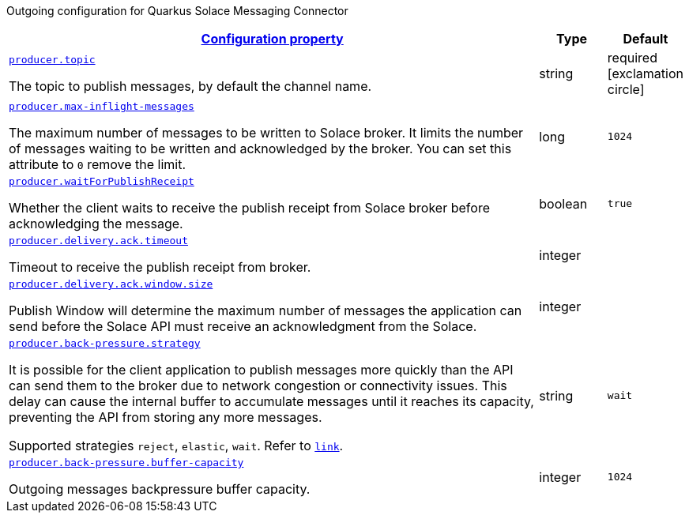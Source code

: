 
:summaryTableId: quarkus-solace-extension-outgoing
Outgoing configuration for Quarkus Solace Messaging Connector
[.configuration-reference.searchable, cols="80,.^10,.^10"]
|===

h|[[quarkus-solace_configuration_outgoing]]link:#quarkus-solace_configuration_outgoing[Configuration property]

h|Type
h|Default

a| [[quarkus-solace_quarkus.producer.topic]]`link:#quarkus-solace_quarkus.producer.topic[producer.topic]`


[.description]
--
The topic to publish messages, by default the channel name.

// ifdef::add-copy-button-to-env-var[]
// Environment variable: env_var_with_copy_button:+++QUARKUS_SOLACE_METRICS_ENABLED+++[]
// endif::add-copy-button-to-env-var[]
// ifndef::add-copy-button-to-env-var[]
// Environment variable: `+++QUARKUS_SOLACE_METRICS_ENABLED+++`
// endif::add-copy-button-to-env-var[]
--|string
| required icon:exclamation-circle[title=Configuration property is required]


a| [[quarkus-solace_quarkus.producer.max-inflight-messages]]`link:#quarkus-solace_quarkus.producer.max-inflight-messages[producer.max-inflight-messages]`


[.description]
--
The maximum number of messages to be written to Solace broker. It limits the number of messages waiting to be written and acknowledged by the broker. You can set this attribute to `0` remove the limit.

// ifdef::add-copy-button-to-env-var[]
// Environment variable: env_var_with_copy_button:+++QUARKUS_SOLACE_HEALTH_ENABLED+++[]
// endif::add-copy-button-to-env-var[]
// ifndef::add-copy-button-to-env-var[]
// Environment variable: `+++QUARKUS_SOLACE_HEALTH_ENABLED+++`
// endif::add-copy-button-to-env-var[]
--|long
|`1024`


a| [[quarkus-solace_quarkus.producer.waitForPublishReceipt]]`link:#quarkus-solace_quarkus.producer.waitForPublishReceipt[producer.waitForPublishReceipt]`


[.description]
--
Whether the client waits to receive the publish receipt from Solace broker before acknowledging the message.

// ifdef::add-copy-button-to-env-var[]
// Environment variable: env_var_with_copy_button:+++QUARKUS_SOLACE_DEVSERVICES_ENABLED+++[]
// endif::add-copy-button-to-env-var[]
// ifndef::add-copy-button-to-env-var[]
// Environment variable: `+++QUARKUS_SOLACE_DEVSERVICES_ENABLED+++`
// endif::add-copy-button-to-env-var[]
--|boolean
|`true`


a| [[quarkus-solace_quarkus.producer.delivery.ack.timeout]]`link:#quarkus-solace_quarkus.producer.delivery.ack.timeout[producer.delivery.ack.timeout]`


[.description]
--
Timeout to receive the publish receipt from broker.

// ifdef::add-copy-button-to-env-var[]
// Environment variable: env_var_with_copy_button:+++QUARKUS_SOLACE_DEVSERVICES_IMAGE_NAME+++[]
// endif::add-copy-button-to-env-var[]
// ifndef::add-copy-button-to-env-var[]
// Environment variable: `+++QUARKUS_SOLACE_DEVSERVICES_IMAGE_NAME+++`
// endif::add-copy-button-to-env-var[]
--|integer
|


a| [[quarkus-solace_quarkus.producer.delivery.ack.window.size]]`link:#quarkus-solace_quarkus.producer.delivery.ack.window.size[producer.delivery.ack.window.size]`


[.description]
--
Publish Window will determine the maximum number of messages the application can send before the Solace API must receive an acknowledgment from the Solace.

// ifdef::add-copy-button-to-env-var[]
// Environment variable: env_var_with_copy_button:+++QUARKUS_SOLACE_DEVSERVICES_SHARED+++[]
// endif::add-copy-button-to-env-var[]
// ifndef::add-copy-button-to-env-var[]
// Environment variable: `+++QUARKUS_SOLACE_DEVSERVICES_SHARED+++`
// endif::add-copy-button-to-env-var[]
--|integer
|


a| [[quarkus-solace_quarkus.producer.back-pressure.strategy]]`link:#quarkus-solace_quarkus.producer.back-pressure.strategy[producer.back-pressure.strategy]`


[.description]
--
It is possible for the client application to publish messages more quickly than the API can send them to the broker due to network congestion or connectivity issues. This delay can cause the internal buffer to accumulate messages until it reaches its capacity, preventing the API from storing any more messages.

Supported strategies `reject`, `elastic`, `wait`. Refer to `https://docs.solace.com/API/API-Developer-Guide-Java/Java-PM-Publish.htm#Configuring-Back-Pressure[link]`.


// ifdef::add-copy-button-to-env-var[]
// Environment variable: env_var_with_copy_button:+++QUARKUS_SOLACE_DEVSERVICES_SERVICE_NAME+++[]
// endif::add-copy-button-to-env-var[]
// ifndef::add-copy-button-to-env-var[]
// Environment variable: `+++QUARKUS_SOLACE_DEVSERVICES_SERVICE_NAME+++`
// endif::add-copy-button-to-env-var[]
--|string
|`wait`


a| [[quarkus-solace_quarkus.producer.back-pressure.buffer-capacity]]`link:#quarkus-solace_quarkus.producer.back-pressure.buffer-capacity[producer.back-pressure.buffer-capacity]`


[.description]
--
Outgoing messages backpressure buffer capacity.

// ifdef::add-copy-button-to-env-var[]
// Environment variable: env_var_with_copy_button:+++QUARKUS_SOLACE_HOST+++[]
// endif::add-copy-button-to-env-var[]
// ifndef::add-copy-button-to-env-var[]
// Environment variable: `+++QUARKUS_SOLACE_HOST+++`
// endif::add-copy-button-to-env-var[]
--|integer
|`1024`

|===